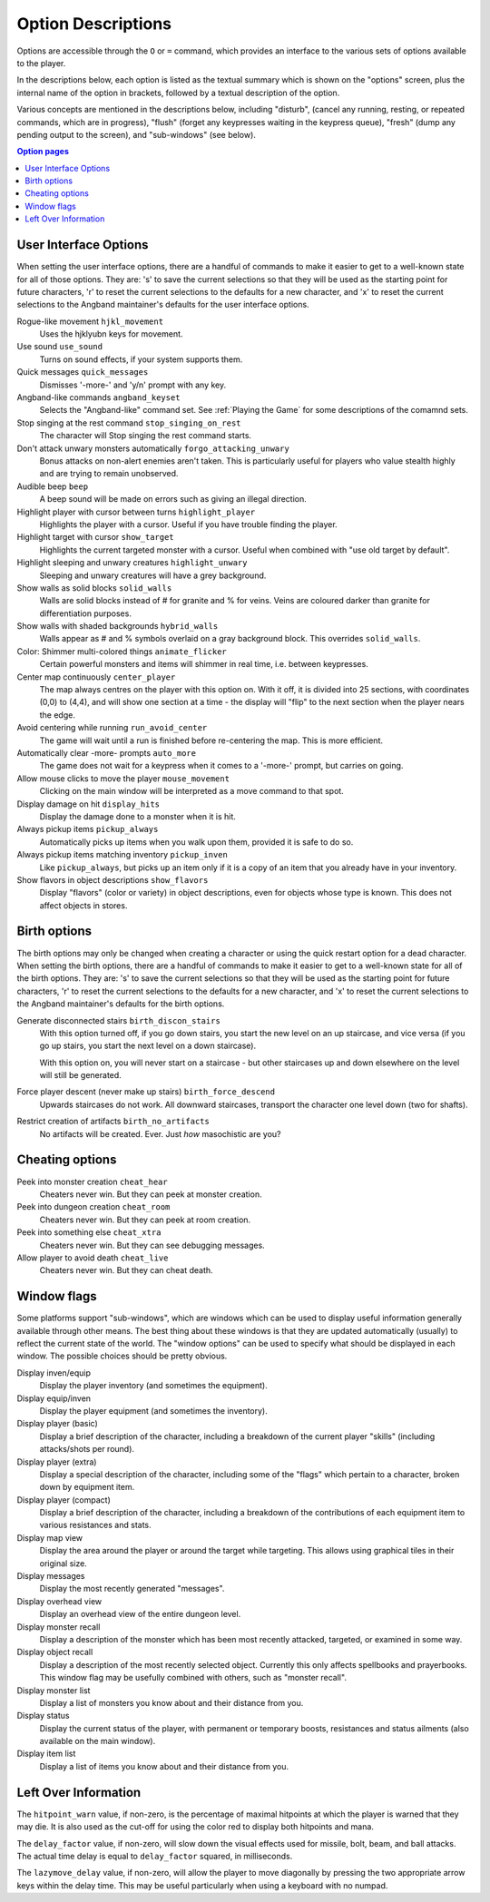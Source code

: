 ===================
Option Descriptions
===================

Options are accessible through the ``O`` or ``=`` command, which provides an
interface to the various sets of options available to the player.

In the descriptions below, each option is listed as the textual summary
which is shown on the "options" screen, plus the internal name of the
option in brackets, followed by a textual description of the option.

Various concepts are mentioned in the descriptions below, including
"disturb", (cancel any running, resting, or repeated commands, which are in
progress), "flush" (forget any keypresses waiting in the keypress queue),
"fresh" (dump any pending output to the screen), and "sub-windows" (see
below).

.. contents:: Option pages
   :local:
   :depth: 1

User Interface Options
======================

When setting the user interface options, there are a handful of commands
to make it easier to get to a well-known state for all of those options.
They are:  's' to save the current selections so that they will be used
as the starting point for future characters, 'r' to reset the current
selections to the defaults for a new character, and 'x' to reset the
current selections to the Angband maintainer's defaults for the user
interface options.

Rogue-like movement ``hjkl_movement``
  Uses the hjklyubn keys for movement.

Use sound ``use_sound``
  Turns on sound effects, if your system supports them.

Quick messages ``quick_messages``
  Dismisses '-more-' and 'y/n' prompt with any key.  

Angband-like commands ``angband_keyset``
  Selects the "Angband-like" command set.  See :ref:`Playing the Game` for
  some descriptions of the comamnd sets.

Stop singing at the rest command ``stop_singing_on_rest``
  The character will Stop singing the rest command starts.

Don't attack unwary monsters automatically ``forgo_attacking_unwary``
  Bonus attacks on non-alert enemies aren't taken. This is particularly useful
  for players who value stealth highly and are trying to remain unobserved.
  
Audible beep ``beep``
  A beep sound will be made on errors such as giving an illegal direction.

Highlight player with cursor between turns ``highlight_player``
  Highlights the player with a cursor.  Useful if you have trouble finding
  the player.

Highlight target with cursor ``show_target``
  Highlights the current targeted monster with a cursor.  Useful when 
  combined with "use old target by default".

Highlight sleeping and unwary creatures ``highlight_unwary``
  Sleeping and unwary creatures will have a grey background.

Show walls as solid blocks ``solid_walls``
  Walls are solid blocks instead of # for granite and % for veins.  Veins
  are coloured darker than granite for differentiation purposes.

Show walls with shaded backgrounds ``hybrid_walls``
  Walls appear as # and % symbols overlaid on a gray background block.  
  This overrides ``solid_walls``.

Color: Shimmer multi-colored things ``animate_flicker``
  Certain powerful monsters and items will shimmer in real time, i.e.
  between keypresses.  

Center map continuously ``center_player``
  The map always centres on the player with this option on. With it off, it
  is divided into 25 sections, with coordinates (0,0) to (4,4), and will
  show one section at a time - the display will "flip" to the next section
  when the player nears the edge.

Avoid centering while running ``run_avoid_center``
  The game will wait until a run is finished before re-centering the map.  This
  is more efficient.

Automatically clear -more- prompts ``auto_more``
  The game does not wait for a keypress when it comes to a '-more-'
  prompt, but carries on going.  

Allow mouse clicks to move the player  ``mouse_movement``
  Clicking on the main window will be interpreted as a move command to that
  spot.

Display damage on hit ``display_hits``
  Display the damage done to a monster when it is hit.

Always pickup items ``pickup_always``
  Automatically picks up items when you walk upon them, provided it is safe
  to do so.

Always pickup items matching inventory ``pickup_inven``
  Like ``pickup_always``, but picks up an item only if it is a copy of an
  item that you already have in your inventory.

Show flavors in object descriptions ``show_flavors``
  Display "flavors" (color or variety) in object descriptions, even for
  objects whose type is known. This does not affect objects in stores.  



Birth options
=============

The birth options may only be changed when creating a character or using
the quick restart option for a dead character.  When setting the birth
options, there are a handful of commands to make it easier to get to a
well-known state for all of the birth options.  They are:  's' to save the
current selections so that they will be used as the starting point for
future characters, 'r' to reset the current selections to the defaults
for a new character, and 'x' to reset the current selections to the
Angband maintainer's defaults for the birth options.

Generate disconnected stairs ``birth_discon_stairs``
  With this option turned off, if you go down stairs, you start the new level
  on an up staircase, and vice versa (if you go up stairs, you start the
  next level on a down staircase).

  With this option on, you will never start on a staircase - but other
  staircases up and down elsewhere on the level will still be generated.

Force player descent (never make up stairs) ``birth_force_descend``
  Upwards staircases do not work.  All downward staircases, transport the
  character one level down (two for shafts).  

Restrict creation of artifacts ``birth_no_artifacts``
  No artifacts will be created. Ever. Just *how* masochistic are you?


Cheating options
================

Peek into monster creation ``cheat_hear``
  Cheaters never win. But they can peek at monster creation.

Peek into dungeon creation ``cheat_room``
  Cheaters never win. But they can peek at room creation.

Peek into something else ``cheat_xtra``
  Cheaters never win. But they can see debugging messages.

Allow player to avoid death ``cheat_live``
   Cheaters never win. But they can cheat death.

Window flags
============

Some platforms support "sub-windows", which are windows which can be used
to display useful information generally available through other means. The
best thing about these windows is that they are updated automatically
(usually) to reflect the current state of the world. The "window options"
can be used to specify what should be displayed in each window. The 
possible choices should be pretty obvious.

Display inven/equip
  Display the player inventory (and sometimes the equipment).

Display equip/inven
  Display the player equipment (and sometimes the inventory).

Display player (basic)
  Display a brief description of the character, including a breakdown of
  the current player "skills" (including attacks/shots per round).

Display player (extra)
  Display a special description of the character, including some of the
  "flags" which pertain to a character, broken down by equipment item.

Display player (compact)
  Display a brief description of the character, including a breakdown of
  the contributions of each equipment item to various resistances and
  stats.

Display map view
  Display the area around the player or around the target while targeting.
  This allows using graphical tiles in their original size.

Display messages
  Display the most recently generated "messages".

Display overhead view
  Display an overhead view of the entire dungeon level.

Display monster recall
  Display a description of the monster which has been most recently
  attacked, targeted, or examined in some way.

Display object recall
  Display a description of the most recently selected object. Currently
  this only affects spellbooks and prayerbooks. This window flag may be
  usefully combined with others, such as "monster recall".

Display monster list
  Display a list of monsters you know about and their distance from you.

Display status
  Display the current status of the player, with permanent or temporary boosts,
  resistances and status ailments (also available on the main window).

Display item list
  Display a list of items you know about and their distance from you.

Left Over Information
=====================

The ``hitpoint_warn`` value, if non-zero, is the percentage of maximal
hitpoints at which the player is warned that they may die. It is also used as
the cut-off for using the color red to display both hitpoints and mana.

The ``delay_factor`` value, if non-zero, will slow down the visual effects
used for missile, bolt, beam, and ball attacks. The actual time delay is
equal to ``delay_factor`` squared, in milliseconds.

The ``lazymove_delay`` value, if non-zero, will allow the player to move
diagonally by pressing the two appropriate arrow keys within the delay time.
This may be useful particularly when using a keyboard with no numpad.

